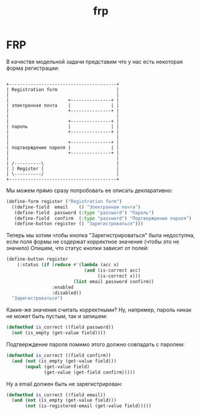 #+TITLE: frp
#+HTML_HEAD: <!-- -*- fill-column: 86 -*- -->

#+NAME: css
#+BEGIN_HTML
<link rel="stylesheet" type="text/css" href="css/css.css" />
#+END_HTML

* FRP

  В качестве модельной задачи представим что у нас есть некоторая
  форма регистрации:

  #+BEGIN_SRC ditaa :file ./img/frp-form.png

  +----------------------------------------+
  | Registration form                      |
  |                                        |
  |                      +---------------+ |
  | электронная почта    |               | |
  |                      +---------------+ |
  |                                        |
  |                      +---------------+ |
  | пароль               |               | |
  |                      +---------------+ |
  |                                        |
  |                      +---------------+ |
  | подтверждение пароля |               | |
  |                      +---------------+ |
  |                                        |
  | /----------\                           |
  | | Register |                           |
  | \----------/                           |
  +----------------------------------------+
  #+END_SRC

  #+results:
  [[file:./img/frp-form.png]]
  Мы можем прямо сразу попробовать ее описать декларативно:

  #+NAME: iface_contents
  #+BEGIN_SRC lisp
    (define-form register ("Registration form")
      ((define-field  email    () "Электронная почта")
       (define-field  password (:type "password") "Пароль")
       (define-field  confirm  (:type "password") "Подтверждение пароля")
       (define-button register () "Зарегистроваться")))
  #+END_SRC

  Теперь мы хотим чтобы кнопка "Зарегистрироваться" была недоступна,
  если поля формы не содержат корректное значение (чтобы это не
  значило) Опишем, что статус кнопки зависит от полей:

  #+NAME: register_button
  #+BEGIN_SRC lisp
    (define-button register
        (:status (if (reduce #'(lambda (acc x)
                                 (and (is-correct acc)
                                      (is-correct x)))
                             (list email password confirm))
                     :enabled
                     :disabled))
      "Зарегистроваться")
  #+END_SRC

  Какие-же значения считать корректными? Ну, например, пароль никак не
  может быть пустым, так и запишем:

  #+NAME: register_button
  #+BEGIN_SRC lisp
    (defmethod is_correct ((field password))
      (not (is_empty (get-value field))))
  #+END_SRC

  Подтверждение пароля помимо этого должно совпадать с паролем:

  #+NAME: register_button
  #+BEGIN_SRC lisp
    (defmethod is_correct ((field confirm))
      (and (not (is_empty (get-value field)))
           (equal (get-value field)
                  (get-value (get-field confirm)))))
  #+END_SRC

  Ну а email должен быть не зарегистрирован:

  #+NAME: register_button
  #+BEGIN_SRC lisp
    (defmethod is_correct ((field email))
      (and (not (is_empty (get-value field)))
           (not (is-registered-email (get-value field)))))
  #+END_SRC
